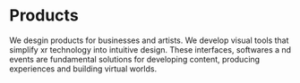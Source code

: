 * Products

We desgin products for businesses and artists.  We develop visual tools that simplify xr technology into intuitive design.  These interfaces, softwares a nd events are fundamental solutions for developing content, producing experiences and building virtual worlds.
